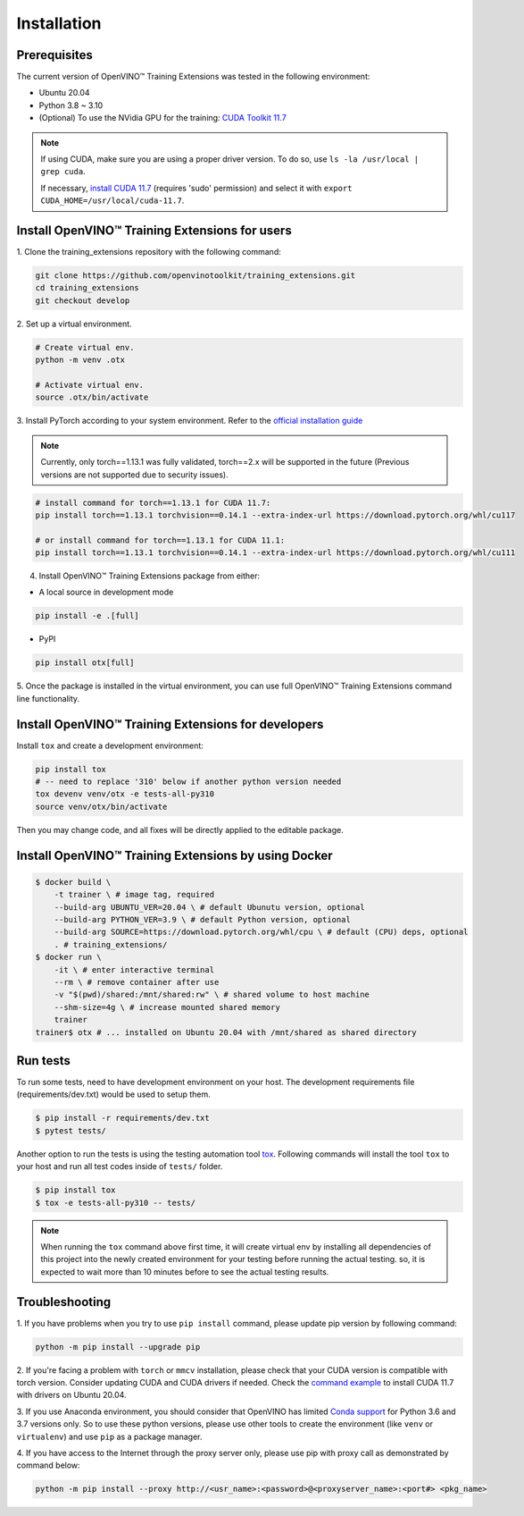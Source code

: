 Installation
=============

**************
Prerequisites
**************

The current version of OpenVINO™ Training Extensions was tested in the following environment:

- Ubuntu 20.04
- Python 3.8 ~ 3.10
- (Optional) To use the NVidia GPU for the training: `CUDA Toolkit 11.7 <https://developer.nvidia.com/cuda-11-7-0-download-archive>`_

.. note::

        If using CUDA, make sure you are using a proper driver version. To do so, use ``ls -la /usr/local | grep cuda``.

        If necessary, `install CUDA 11.7 <https://developer.nvidia.com/cuda-11-7-0-download-archive?target_os=Linux&target_arch=x86_64&Distribution=Ubuntu&target_version=20.04&target_type=runfile_local>`_ (requires 'sudo' permission) and select it with ``export CUDA_HOME=/usr/local/cuda-11.7``.

***********************************************
Install OpenVINO™ Training Extensions for users
***********************************************

1. Clone the training_extensions
repository with the following command:

.. code-block::

    git clone https://github.com/openvinotoolkit/training_extensions.git
    cd training_extensions
    git checkout develop

2. Set up a
virtual environment.

.. code-block::

    # Create virtual env.
    python -m venv .otx

    # Activate virtual env.
    source .otx/bin/activate

3. Install PyTorch according to your system environment.
Refer to the `official installation guide <https://pytorch.org/get-started/previous-versions/>`_

.. note::

    Currently, only torch==1.13.1 was fully validated, torch==2.x will be supported in the future (Previous versions are not supported due to security issues).

.. code-block::

    # install command for torch==1.13.1 for CUDA 11.7:
    pip install torch==1.13.1 torchvision==0.14.1 --extra-index-url https://download.pytorch.org/whl/cu117

    # or install command for torch==1.13.1 for CUDA 11.1:
    pip install torch==1.13.1 torchvision==0.14.1 --extra-index-url https://download.pytorch.org/whl/cu111

4. Install OpenVINO™ Training Extensions package from either:

* A local source in development mode

.. code-block::

    pip install -e .[full]

* PyPI

.. code-block::

    pip install otx[full]

5. Once the package is installed in the virtual environment, you can use full
OpenVINO™ Training Extensions command line functionality.

****************************************************
Install OpenVINO™ Training Extensions for developers
****************************************************

Install ``tox`` and create a development environment:

.. code-block::

    pip install tox
    # -- need to replace '310' below if another python version needed
    tox devenv venv/otx -e tests-all-py310
    source venv/otx/bin/activate

Then you may change code, and all fixes will be directly applied to the editable package.

****************************************************
Install OpenVINO™ Training Extensions by using Docker
****************************************************

.. code-block::

    $ docker build \
        -t trainer \ # image tag, required
        --build-arg UBUNTU_VER=20.04 \ # default Ubunutu version, optional
        --build-arg PYTHON_VER=3.9 \ # default Python version, optional
        --build-arg SOURCE=https://download.pytorch.org/whl/cpu \ # default (CPU) deps, optional
        . # training_extensions/
    $ docker run \
        -it \ # enter interactive terminal
        --rm \ # remove container after use
        -v "$(pwd)/shared:/mnt/shared:rw" \ # shared volume to host machine
        --shm-size=4g \ # increase mounted shared memory
        trainer
    trainer$ otx # ... installed on Ubuntu 20.04 with /mnt/shared as shared directory

*********
Run tests
*********

To run some tests, need to have development environment on your host. The development requirements file (requirements/dev.txt)
would be used to setup them.

.. code-block::

    $ pip install -r requirements/dev.txt
    $ pytest tests/

Another option to run the tests is using the testing automation tool `tox <https://tox.wiki/en/latest/index.html>`_. Following commands will install
the tool ``tox`` to your host and run all test codes inside of ``tests/`` folder.

.. code-block::

    $ pip install tox
    $ tox -e tests-all-py310 -- tests/

.. note::

    When running the ``tox`` command above first time, it will create virtual env by installing all dependencies of this project into
    the newly created environment for your testing before running the actual testing. so, it is expected to wait more than 10 minutes
    before to see the actual testing results.

***************
Troubleshooting
***************

1. If you have problems when you try to use ``pip install`` command,
please update pip version by following command:

.. code-block::

    python -m pip install --upgrade pip

2. If you're facing a problem with ``torch`` or ``mmcv`` installation, please check that your CUDA version is compatible with torch version.
Consider updating CUDA and CUDA drivers if needed.
Check the `command example <https://developer.nvidia.com/cuda-11-7-0-download-archive?target_os=Linux&target_arch=x86_64&Distribution=Ubuntu&target_version=20.04&target_type=runfile_local>`_ to install CUDA 11.7 with drivers on Ubuntu 20.04.

3. If you use Anaconda environment, you should consider that OpenVINO has limited `Conda support <https://docs.openvino.ai/2021.4/openvino_docs_install_guides_installing_openvino_conda.html>`_ for Python 3.6 and 3.7 versions only.
So to use these python versions, please use other tools to create the environment (like ``venv`` or ``virtualenv``) and use ``pip`` as a package manager.

4. If you have access to the Internet through the proxy server only,
please use pip with proxy call as demonstrated by command below:

.. code-block::

    python -m pip install --proxy http://<usr_name>:<password>@<proxyserver_name>:<port#> <pkg_name>
